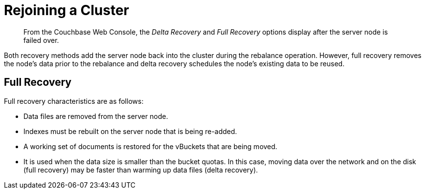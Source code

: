 [#topic_csc_dmn_vs]
= Rejoining a Cluster

[abstract]
From the Couchbase Web Console, the [.term]_Delta Recovery_ and [.term]_Full Recovery_ options display after the server node is failed over.

Both recovery methods add the server node back into the cluster during the rebalance operation.
However, full recovery removes the node's data prior to the rebalance and delta recovery schedules the node's existing data to be reused.

== Full Recovery

Full recovery characteristics are as follows:

* Data files are removed from the server node.
* Indexes must be rebuilt on the server node that is being re-added.
* A working set of documents is restored for the vBuckets that are being moved.
* It is used when the data size is smaller than the bucket quotas.
In this case, moving data over the network and on the disk (full recovery) may be faster than warming up data files (delta recovery).
